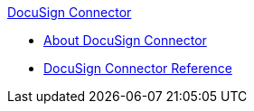 .xref:index.adoc[DocuSign Connector]
* xref:index.adoc[About DocuSign Connector]
* xref:docusign-connector-reference.adoc[DocuSign Connector Reference]
